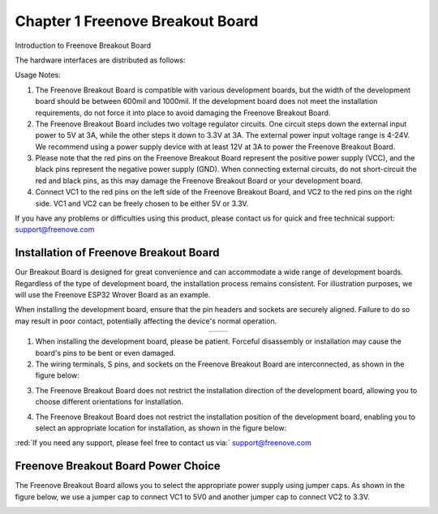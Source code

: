 ##############################################################################
Chapter 1 Freenove Breakout Board
##############################################################################

Introduction to Freenove Breakout Board

The hardware interfaces are distributed as follows: 

.. image:: ../_static/imgs/1_Freenove_Breakout_Board/Chapter01_00.png
    :align: center

Usage Notes:

1. The Freenove Breakout Board is compatible with various development boards, but the width of the development board should be between 600mil and 1000mil. If the development board does not meet the installation requirements, do not force it into place to avoid damaging the Freenove Breakout Board.

2. The Freenove Breakout Board includes two voltage regulator circuits. One circuit steps down the external input power to 5V at 3A, while the other steps it down to 3.3V at 3A. The external power input voltage range is 4-24V. We recommend using a power supply device with at least 12V at 3A to power the Freenove Breakout Board.

3. Please note that the red pins on the Freenove Breakout Board represent the positive power supply (VCC), and the black pins represent the negative power supply (GND). When connecting external circuits, do not short-circuit the red and black pins, as this may damage the Freenove Breakout Board or your development board.

4. Connect VC1 to the red pins on the left side of the Freenove Breakout Board, and VC2 to the red pins on the right side. VC1 and VC2 can be freely chosen to be either 5V or 3.3V.

If you have any problems or difficulties using this product, please contact us for quick and free technical support: support@freenove.com

Installation of Freenove Breakout Board
************************************************

Our Breakout Board is designed for great convenience and can accommodate a wide range of development boards. Regardless of the type of development board, the installation process remains consistent. For illustration purposes, we will use the Freenove ESP32 Wrover Board as an example.

When installing the development board, ensure that the pin headers and sockets are securely aligned. Failure to do so may result in poor contact, potentially affecting the device's normal operation.

.. table::
    :align: center

    +----------------+----------------+
    | |Chapter01_01| | |Chapter01_02| |
    +----------------+----------------+

.. |Chapter01_01| image:: ../_static/imgs/1_Freenove_Breakout_Board/Chapter01_01.png
.. |Chapter01_02| image:: ../_static/imgs/1_Freenove_Breakout_Board/Chapter01_02.png

1. When installing the development board, please be patient. Forceful disassembly or installation may cause the board's pins to be bent or even damaged.

2. The wiring terminals, S pins, and sockets on the Freenove Breakout Board are interconnected, as shown in the figure below: 

.. image:: ../_static/imgs/1_Freenove_Breakout_Board/Chapter01_03.png
    :align: center

3. The Freenove Breakout Board does not restrict the installation direction of the development board, allowing you to choose different orientations for installation.

.. image:: ../_static/imgs/1_Freenove_Breakout_Board/Chapter01_04.png
    :align: center

4. The Freenove Breakout Board does not restrict the installation position of the development board, enabling you to select an appropriate location for installation, as shown in the figure below:

.. image:: ../_static/imgs/1_Freenove_Breakout_Board/Chapter01_05.png
    :align: center

:red:`If you need any support, please feel free to contact us via:` support@freenove.com

Freenove Breakout Board Power Choice
***********************************************

The Freenove Breakout Board allows you to select the appropriate power supply using jumper caps. As shown in the figure below, we use a jumper cap to connect VC1 to 5V0 and another jumper cap to connect VC2 to 3.3V.

.. image:: ../_static/imgs/1_Freenove_Breakout_Board/Chapter01_06.png
    :align: center
